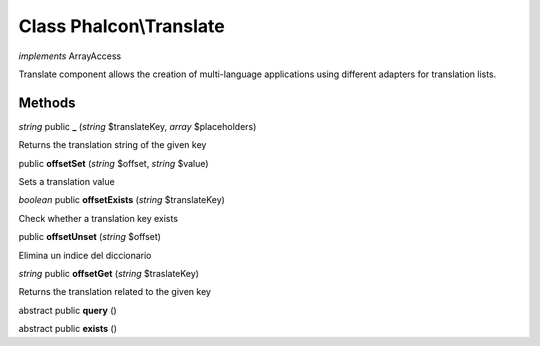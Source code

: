 Class **Phalcon\\Translate**
============================

*implements* ArrayAccess

Translate component allows the creation of multi-language applications using different adapters for translation lists.


Methods
---------

*string* public **_** (*string* $translateKey, *array* $placeholders)

Returns the translation string of the given key



public **offsetSet** (*string* $offset, *string* $value)

Sets a translation value



*boolean* public **offsetExists** (*string* $translateKey)

Check whether a translation key exists



public **offsetUnset** (*string* $offset)

Elimina un indice del diccionario



*string* public **offsetGet** (*string* $traslateKey)

Returns the translation related to the given key



abstract public **query** ()

abstract public **exists** ()

